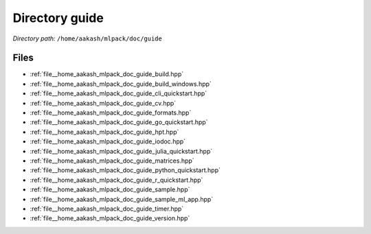 .. _dir__home_aakash_mlpack_doc_guide:


Directory guide
===============


*Directory path:* ``/home/aakash/mlpack/doc/guide``


Files
-----

- :ref:`file__home_aakash_mlpack_doc_guide_build.hpp`
- :ref:`file__home_aakash_mlpack_doc_guide_build_windows.hpp`
- :ref:`file__home_aakash_mlpack_doc_guide_cli_quickstart.hpp`
- :ref:`file__home_aakash_mlpack_doc_guide_cv.hpp`
- :ref:`file__home_aakash_mlpack_doc_guide_formats.hpp`
- :ref:`file__home_aakash_mlpack_doc_guide_go_quickstart.hpp`
- :ref:`file__home_aakash_mlpack_doc_guide_hpt.hpp`
- :ref:`file__home_aakash_mlpack_doc_guide_iodoc.hpp`
- :ref:`file__home_aakash_mlpack_doc_guide_julia_quickstart.hpp`
- :ref:`file__home_aakash_mlpack_doc_guide_matrices.hpp`
- :ref:`file__home_aakash_mlpack_doc_guide_python_quickstart.hpp`
- :ref:`file__home_aakash_mlpack_doc_guide_r_quickstart.hpp`
- :ref:`file__home_aakash_mlpack_doc_guide_sample.hpp`
- :ref:`file__home_aakash_mlpack_doc_guide_sample_ml_app.hpp`
- :ref:`file__home_aakash_mlpack_doc_guide_timer.hpp`
- :ref:`file__home_aakash_mlpack_doc_guide_version.hpp`


